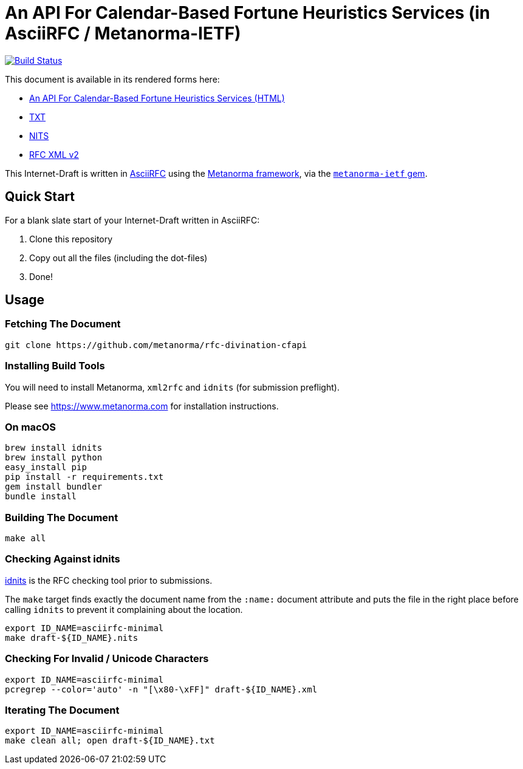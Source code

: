 = An API For Calendar-Based Fortune Heuristics Services (in AsciiRFC / Metanorma-IETF)

image:https://travis-ci.org/metanorma/rfc-divination-cfapi.svg?branch=master["Build Status", link="https://travis-ci.org/metanorma/rfc-divination-cfapi"]

This document is available in its rendered forms here:

* https://metanorma.github.io/rfc-divination-cfapi/[An API For Calendar-Based Fortune Heuristics Services (HTML)]
* https://metanorma.github.io/rfc-divination-cfapi/draft-divination-cfapi.txt[TXT]
* https://metanorma.github.io/rfc-divination-cfapi/draft-divination-cfapi.nits[NITS]
* https://metanorma.github.io/rfc-divination-cfapi/draft-divination-cfapi.xml[RFC XML v2]
//* https://metanorma.github.io/rfc-divination-cfapi/draft-divination-cfapi.rxl[Relaton XML (Bibliographic item)]

This Internet-Draft is written in
https://datatracker.ietf.org/doc/draft-ribose-asciirfc/[AsciiRFC]
using the https://www.metanorma.com[Metanorma framework], via the
https://github.com/metanorma/metanorma-ietf[`metanorma-ietf` gem].

== Quick Start

For a blank slate start of your Internet-Draft written in AsciiRFC:

1. Clone this repository
2. Copy out all the files (including the dot-files)
3. Done!

== Usage

=== Fetching The Document

[source,sh]
----
git clone https://github.com/metanorma/rfc-divination-cfapi
----

=== Installing Build Tools

You will need to install Metanorma, `xml2rfc` and `idnits` (for submission preflight).

Please see https://www.metanorma.com for installation instructions.

=== On macOS

[source,sh]
----
brew install idnits
brew install python
easy_install pip
pip install -r requirements.txt
gem install bundler
bundle install
----

=== Building The Document

[source,sh]
----
make all
----

=== Checking Against idnits

https://tools.ietf.org/tools/idnits/[idnits] is the RFC checking tool
prior to submissions.

The `make` target finds exactly the document name from the `:name:`
document attribute and puts the file in the right place before calling
`idnits` to prevent it complaining about the location.

[source,sh]
----
export ID_NAME=asciirfc-minimal
make draft-${ID_NAME}.nits
----

=== Checking For Invalid / Unicode Characters

[source,sh]
----
export ID_NAME=asciirfc-minimal
pcregrep --color='auto' -n "[\x80-\xFF]" draft-${ID_NAME}.xml
----

=== Iterating The Document

[source,sh]
----
export ID_NAME=asciirfc-minimal
make clean all; open draft-${ID_NAME}.txt
----

